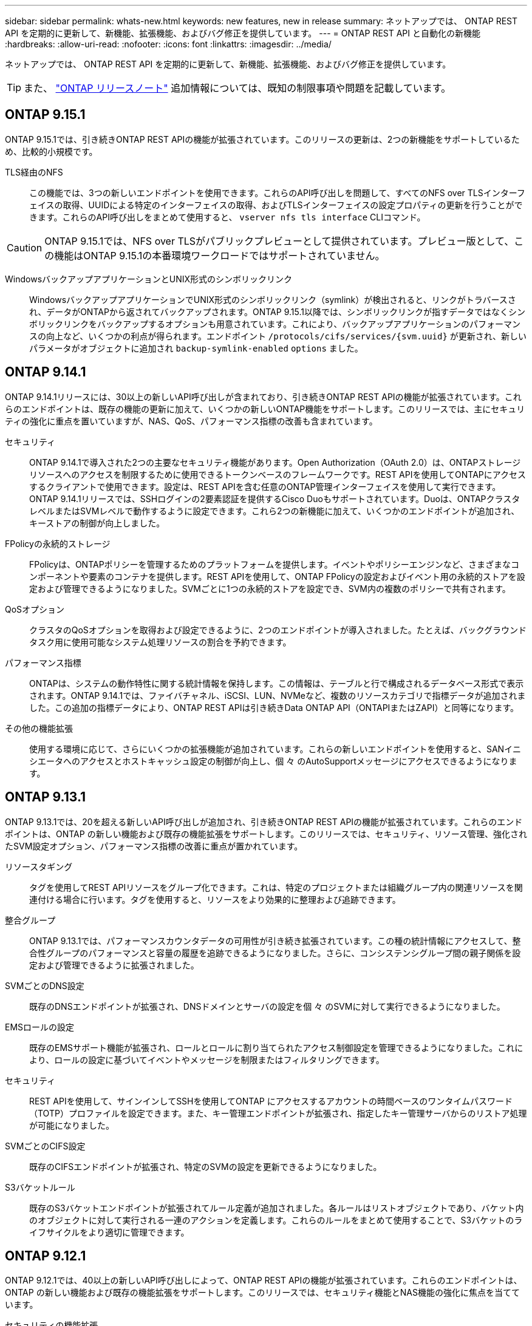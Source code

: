 ---
sidebar: sidebar 
permalink: whats-new.html 
keywords: new features, new in release 
summary: ネットアップでは、 ONTAP REST API を定期的に更新して、新機能、拡張機能、およびバグ修正を提供しています。 
---
= ONTAP REST API と自動化の新機能
:hardbreaks:
:allow-uri-read: 
:nofooter: 
:icons: font
:linkattrs: 
:imagesdir: ../media/


[role="lead"]
ネットアップでは、 ONTAP REST API を定期的に更新して、新機能、拡張機能、およびバグ修正を提供しています。


TIP: また、 https://library.netapp.com/ecm/ecm_download_file/ECMLP2492508["ONTAP リリースノート"^] 追加情報については、既知の制限事項や問題を記載しています。



== ONTAP 9.15.1

ONTAP 9.15.1では、引き続きONTAP REST APIの機能が拡張されています。このリリースの更新は、2つの新機能をサポートしているため、比較的小規模です。

TLS経由のNFS:: この機能では、3つの新しいエンドポイントを使用できます。これらのAPI呼び出しを問題して、すべてのNFS over TLSインターフェイスの取得、UUIDによる特定のインターフェイスの取得、およびTLSインターフェイスの設定プロパティの更新を行うことができます。これらのAPI呼び出しをまとめて使用すると、 `vserver nfs tls interface` CLIコマンド。



CAUTION: ONTAP 9.15.1では、NFS over TLSがパブリックプレビューとして提供されています。プレビュー版として、この機能はONTAP 9.15.1の本番環境ワークロードではサポートされていません。

WindowsバックアップアプリケーションとUNIX形式のシンボリックリンク:: WindowsバックアップアプリケーションでUNIX形式のシンボリックリンク（symlink）が検出されると、リンクがトラバースされ、データがONTAPから返されてバックアップされます。ONTAP 9.15.1以降では、シンボリックリンクが指すデータではなくシンボリックリンクをバックアップするオプションも用意されています。これにより、バックアップアプリケーションのパフォーマンスの向上など、いくつかの利点が得られます。エンドポイント `/protocols/cifs/services/{svm.uuid}` が更新され、新しいパラメータがオブジェクトに追加され `backup-symlink-enabled` `options` ました。




== ONTAP 9.14.1

ONTAP 9.14.1リリースには、30以上の新しいAPI呼び出しが含まれており、引き続きONTAP REST APIの機能が拡張されています。これらのエンドポイントは、既存の機能の更新に加えて、いくつかの新しいONTAP機能をサポートします。このリリースでは、主にセキュリティの強化に重点を置いていますが、NAS、QoS、パフォーマンス指標の改善も含まれています。

セキュリティ:: ONTAP 9.14.1で導入された2つの主要なセキュリティ機能があります。Open Authorization（OAuth 2.0）は、ONTAPストレージリソースへのアクセスを制限するために使用できるトークンベースのフレームワークです。REST APIを使用してONTAPにアクセスするクライアントで使用できます。設定は、REST APIを含む任意のONTAP管理インターフェイスを使用して実行できます。ONTAP 9.14.1リリースでは、SSHログインの2要素認証を提供するCisco Duoもサポートされています。Duoは、ONTAPクラスタレベルまたはSVMレベルで動作するように設定できます。これら2つの新機能に加えて、いくつかのエンドポイントが追加され、キーストアの制御が向上しました。
FPolicyの永続的ストレージ:: FPolicyは、ONTAPポリシーを管理するためのプラットフォームを提供します。イベントやポリシーエンジンなど、さまざまなコンポーネントや要素のコンテナを提供します。REST APIを使用して、ONTAP FPolicyの設定およびイベント用の永続的ストアを設定および管理できるようになりました。SVMごとに1つの永続的ストアを設定でき、SVM内の複数のポリシーで共有されます。
QoSオプション:: クラスタのQoSオプションを取得および設定できるように、2つのエンドポイントが導入されました。たとえば、バックグラウンドタスク用に使用可能なシステム処理リソースの割合を予約できます。
パフォーマンス指標:: ONTAPは、システムの動作特性に関する統計情報を保持します。この情報は、テーブルと行で構成されるデータベース形式で表示されます。ONTAP 9.14.1では、ファイバチャネル、iSCSI、LUN、NVMeなど、複数のリソースカテゴリで指標データが追加されました。この追加の指標データにより、ONTAP REST APIは引き続きData ONTAP API（ONTAPIまたはZAPI）と同等になります。
その他の機能拡張:: 使用する環境に応じて、さらにいくつかの拡張機能が追加されています。これらの新しいエンドポイントを使用すると、SANイニシエータへのアクセスとホストキャッシュ設定の制御が向上し、個 々 のAutoSupportメッセージにアクセスできるようになります。




== ONTAP 9.13.1

ONTAP 9.13.1では、20を超える新しいAPI呼び出しが追加され、引き続きONTAP REST APIの機能が拡張されています。これらのエンドポイントは、ONTAP の新しい機能および既存の機能拡張をサポートします。このリリースでは、セキュリティ、リソース管理、強化されたSVM設定オプション、パフォーマンス指標の改善に重点が置かれています。

リソースタギング:: タグを使用してREST APIリソースをグループ化できます。これは、特定のプロジェクトまたは組織グループ内の関連リソースを関連付ける場合に行います。タグを使用すると、リソースをより効果的に整理および追跡できます。
整合グループ:: ONTAP 9.13.1では、パフォーマンスカウンタデータの可用性が引き続き拡張されています。この種の統計情報にアクセスして、整合性グループのパフォーマンスと容量の履歴を追跡できるようになりました。さらに、コンシステンシグループ間の親子関係を設定および管理できるように拡張されました。
SVMごとのDNS設定:: 既存のDNSエンドポイントが拡張され、DNSドメインとサーバの設定を個 々 のSVMに対して実行できるようになりました。
EMSロールの設定:: 既存のEMSサポート機能が拡張され、ロールとロールに割り当てられたアクセス制御設定を管理できるようになりました。これにより、ロールの設定に基づいてイベントやメッセージを制限またはフィルタリングできます。
セキュリティ:: REST APIを使用して、サインインしてSSHを使用してONTAP にアクセスするアカウントの時間ベースのワンタイムパスワード（TOTP）プロファイルを設定できます。また、キー管理エンドポイントが拡張され、指定したキー管理サーバからのリストア処理が可能になりました。
SVMごとのCIFS設定:: 既存のCIFSエンドポイントが拡張され、特定のSVMの設定を更新できるようになりました。
S3バケットルール:: 既存のS3バケットエンドポイントが拡張されてルール定義が追加されました。各ルールはリストオブジェクトであり、バケット内のオブジェクトに対して実行される一連のアクションを定義します。これらのルールをまとめて使用することで、S3バケットのライフサイクルをより適切に管理できます。




== ONTAP 9.12.1

ONTAP 9.12.1では、40以上の新しいAPI呼び出しによって、ONTAP REST APIの機能が拡張されています。これらのエンドポイントは、ONTAP の新しい機能および既存の機能拡張をサポートします。このリリースでは、セキュリティ機能とNAS機能の強化に焦点を当てています。

セキュリティの機能拡張:: Amazon Web Servicesには、キーなどのシークレット用のセキュアなストレージを提供するキー管理サービスが含まれています。このサービスにはREST APIからアクセスできます。これにより、ONTAP は暗号化キーをクラウドにセキュアに格納できます。また、NetApp Storage Encryptionで使用する認証キーを作成して一覧表示することもできます。
Active Directory:: ONTAP クラスタ用に定義されたActive Directoryアカウントを管理できます。これには、新しいアカウントの作成、アカウントの表示、更新、削除などが含まれます。
CIFSグループポリシー:: REST APIが強化され、CIFSグループポリシーの作成と管理がサポートされるようになりました。設定情報は、すべてまたは特定のSVMに適用されるグループポリシーオブジェクトによって提供および管理されます。




== ONTAP 9.11.1

ONTAP 9.11.1では、引き続きONTAP REST APIの機能が拡張され、約100件の新しいAPI呼び出しが追加されています。これらのエンドポイントは、新しいONTAP 機能および既存の機能拡張をサポートします。このリリースでは、Data ONTAP API（ONTAPIまたはZAPI）からONTAP REST APIへのお客様の移行をサポートすることに焦点を当てています。

きめ細かなRBAC:: ONTAP のRole-Based Access Control（RBAC；ロールベースアクセス制御）機能が強化され、さらに細かくアクセスを制御できるようになりました。REST APIを使用すると、従来のロールを使用したり、必要に応じて新しいカスタムロールを作成したりできます。各ロールには1つ以上の権限が関連付けられます。それぞれの権限は、REST API呼び出しまたはCLIコマンドとアクセスレベルを識別します。RESTロールでは、次のような新しいアクセスレベルを使用できます。 `read_create` および `read_modify`。この拡張機能は、Data ONTAP API（ONTAPIまたはZAPI）と同じ機能を提供し、REST APIへのユーザの移行をサポートします。を参照してください link:rest/rbac_overview.html["RBAC セキュリティ"] を参照してください。
パフォーマンスカウンタ:: ONTAP の以前のリリースでは、システムの動作特性に関する統計情報が管理されていました。9.11.1リリースでは、この情報が拡張され、REST APIから使用できるようになりました。管理者または自動プロセスは、データにアクセスしてシステムのパフォーマンスを判断できます。カウンタマネージャサブシステムが管理する統計情報は、テーブルと行を使用してデータベース形式で表示されます。この拡張機能により、ONTAP REST APIはData ONTAP API（ONTAPIまたはZAPI）と同等に機能します。
アグリゲートの管理:: ONTAP ストレージアグリゲートの管理が強化されました。更新されたRESTエンドポイントを使用して、アグリゲートをオンラインとオフラインに切り替えたり、スペアを管理したりできます。
IPサブネット機能:: ONTAP のネットワーク機能が拡張され、IPサブネットのサポートが追加されました。REST APIを使用すると、ONTAP クラスタ内のIPサブネットの設定と管理にアクセスできます。
複数の管理者の検証:: 複数の管理者による検証機能は、ONTAP のコマンドや操作へのアクセスを保護するための柔軟な認証フレームワークを提供します。制限されたコマンドを識別するルールを定義できます。ユーザから特定のコマンドへのアクセスが要求された場合、必要に応じて、複数のONTAP 管理者に承認を与えることができます。
SnapMirrorの機能拡張:: SnapMirror機能は、スケジュール設定など、いくつかの領域で強化されています。ONTAP 9.11.1のDP関係にSnapVault 関係のパリティも追加され、REST APIで使用できるスロットル機能は、Data ONTAP API（ONTAPIまたはZAPI）と同じ値に達しています。これに関連して、Snapshotコピーの一括作成と管理がサポートされます。
ストレージプール:: ONTAP ストレージプールへのアクセスを提供するためにいくつかのエンドポイントが追加されています。クラスタ内のストレージプールの作成および一覧表示、特定のプールのIDによる更新および削除がサポートされます。
ネームサービスキャッシュのサポート:: ONTAP ネームサービスが強化され、キャッシュがサポートされるようになり、パフォーマンスと耐障害性が向上しています。REST APIを使用してネームサービスキャッシュの設定にアクセスできるようになりました。設定は、ホスト、UNIXユーザ、UNIXグループ、ネットグループなど、複数のレベルで適用できます。
ONTAPIレポートツール:: ONTAPIレポートツールを使用すると、お客様やパートナー様が自社の環境でONTAPIを使用する状況を特定する際に役立ちます。Pythonソフトウェアに加え、ネットアップラボオンデマンドでビデオや進化したサポートも提供されています。このツールには、ONTAPIからONTAP REST APIに移行する際に役立つ別のリソースがあります。




== ONTAP 9.10.1

ONTAP 9.10.1 では、引き続き ONTAP REST API の機能が拡張されています。ONTAP の新機能と既存の機能拡張をサポートするために、 100 以上の新しいエンドポイントが追加されています。次に、 REST API の拡張機能の概要を示します。

アプリケーション整合グループ:: 整合グループは、 Snapshot などの特定の処理を実行するときにグループ化される一連のボリュームです。この機能は、単一ボリュームの操作時に、クラッシュ整合性とデータ整合性を暗黙的に拡張したものです。大規模なマルチボリュームワークロードアプリケーションに有効です。
SVM 移行:: SVM は、ソースクラスタからデスティネーションクラスタに移行できます。新しいエンドポイントは、一時停止、再開、ステータスの読み出し、移行処理の中止など、すべての機能を制御します。
ファイルのクローニングと管理:: ボリュームレベルのファイルクローニングと管理が強化されました。新しい REST エンドポイントでは、ファイルの移動、コピー、およびスプリットの処理がサポートされます。
S3 監査の強化:: S3 イベントの監査は、セキュリティの向上によって特定の S3 イベントを追跡してログに記録できるようになりました。S3 監査イベントセレクタは、バケット単位で SVM 単位で設定できます。
ランサムウェア防御:: ONTAP は、ランサムウェアの脅威を含む可能性のあるファイルを検出しますこれらの疑わしいファイルのリストを取得したり、ボリュームから削除したりできます。
その他のセキュリティ機能強化:: 既存のプロトコルを拡張し、新しい機能を導入するための一般的なセキュリティ機能がいくつか強化されています。IPSec 、キー管理、 SSH 設定、およびファイル権限が改善されました。
CIFS ドメインおよびローカルグループ:: クラスタレベルおよび SVM レベルで CIFS ドメインのサポートが追加されました。ドメイン設定を取得したり、優先ドメインコントローラを作成および削除したりできます。
ボリューム分析を強化:: 上位のファイル、ディレクトリ、ユーザをサポートするために、追加のエンドポイントを通じてボリューム分析と指標が拡張されました。
サポートの強化:: サポートは、いくつかの新機能によって強化されています。自動更新では、最新のソフトウェア更新をダウンロードして適用することで、 ONTAP システムを最新の状態に保つことができます。ノードによって生成されたメモリコアダンプを取得および管理することもできます。




== ONTAP 9.9.1

ONTAP 9.9.1 では、引き続き ONTAP REST API の機能が拡張されています。SAN ポートセットや vServer ファイルディレクトリのセキュリティなど、既存の ONTAP 機能用の新しい API エンドポイントが追加されました。また、 ONTAP 9.9.1 の新しい機能と機能拡張をサポートするためにエンドポイントが追加されました。関連ドキュメントも改善されています。拡張機能の概要を以下に示します。

ONTAPI を ONTAP 9 REST API にマッピングしています:: ONTAP 自動化コードを REST API に移行するために、ネットアップでは API マッピングのドキュメントを提供しています。このリファレンスには、 ONTAPI コールのリストと、それぞれの REST API に相当する機能が含まれます。マッピングドキュメントが更新され、 ONTAP 9.9.1 の新しい API エンドポイントが追加されました。を参照してください link:migrate/mapping.html["ONTAPI から REST API へのマッピング"] を参照してください。
ONTAP 9.9.1 の新しいコア機能用の API エンドポイント:: ONTAPI API では使用できない ONTAP 9.9.1 の新しい機能のサポートが REST API に追加されました。ネストされた igroup と Google Cloud Key Management Services もサポートされます。
ONTAPI から REST への移行のサポートが改善されました:: 以前の ONTAPI コールのうち、対応する REST API に相当するものが追加されました。これには、ローカル UNIX ユーザとグループ、クライアント、 SAN ポートセット、ボリュームスペース属性を必要とせずに NTFS ファイルセキュリティを管理する作業が含まれます。これらの変更は、更新された ONTAPI から REST へのマッピングのドキュメントにも含まれます。
オンラインドキュメントが強化されました:: ONTAP オンラインドキュメントのリファレンスページに、 ONTAP 9.9..1 で新たに追加されたものも含め、各 REST エンドポイントまたはパラメータが導入されたときの ONTAP リリースを示すラベルが追加されました。




== ONTAP 9.8

ONTAP 9.8 では、 ONTAP REST API の幅と深さが大幅に拡張されています。ONTAP ストレージシステムの導入と管理を自動化する機能を強化する新機能がいくつか追加されています。さらに、以前の ONTAPI API からの REST への移行のサポートが強化されています。

ONTAPI を ONTAP 9 REST API にマッピングしています:: ONTAPI の自動化を更新するのに役立つように、 1 つ以上の入力パラメータを必要とする ONTAPI コールのリストと、それに相当する ONTAP 9 の REST API コールへのマッピングが提供されます。を参照してください link:migrate/mapping.html["ONTAPI から REST API へのマッピング"] を参照してください。
ONTAP 9.8 の新しいコア機能のための API エンドポイント:: ONTAPI では使用できない ONTAP 9.8 の新しいコア機能のサポートが REST API に追加されました。これには、 ONTAP S3 のバケットとサービス、 SnapMirror によるビジネス継続性、ファイルシステム分析での REST API のサポートが含まれます。
セキュリティ強化のための拡張サポート:: セキュリティは、 Azure Key Vault 、 Google Cloud Key Management Services 、 IPSec 、証明書署名要求などの複数のサービスとプロトコルをサポートすることで強化されています。
簡易性を向上するための機能拡張:: ONTAP 9.8 では、 REST API を使用して、より効率的で最新のワークフローを実現できます。たとえば、いくつかの種類のファームウェアで onecclick ファームウェアアップデートが利用できるようになりました。
オンラインドキュメントが強化されました:: ONTAP のオンラインドキュメントページに、 ONTAP のリリースを示すラベルが追加されました。これには、 9.8 で新たに追加されたものも含まれています。
ONTAPI から REST への移行のサポートが改善されました:: 以前の ONTAPI コールに対応する REST API に相当する機能が追加されました。既存の ONTAPI コールの代わりに使用する REST エンドポイントを特定する方法については、ドキュメントでも説明しています。
パフォーマンス指標の強化:: REST API のパフォーマンス指標が拡張され、いくつかの新しいストレージオブジェクトとネットワークオブジェクトが追加されました。




== ONTAP 9.7

ONTAP 9.7 では、 ONTAP REST API の機能を拡張するために、以下の 3 つの新しいリソースカテゴリが追加されています。それぞれに複数の REST エンドポイントが含まれています。

* NDMP
* オブジェクトストア
* SnapLock


ONTAP 9.7 では、既存のいくつかのリソースカテゴリに 1 つ以上の新しい REST エンドポイントが導入されています。

* クラスタ
* NAS
* ネットワーキング
* NVMe
* SAN
* セキュリティ
* ストレージ
* サポート




== ONTAP 9.6

ONTAP 9.6 は、 ONTAP 9.4 で導入された REST API のサポートを大幅に拡張します。ONTAP 9.6 REST API は、ほとんどの ONTAP 設定タスクおよび管理タスクをサポートします。

ONTAP 9.6 の REST API には、次のような重要な領域などがあります。

* クラスタセットアップ
* プロトコルの設定
* プロビジョニング
* パフォーマンスの監視
* データ保護
* アプリケーション対応のデータ管理

